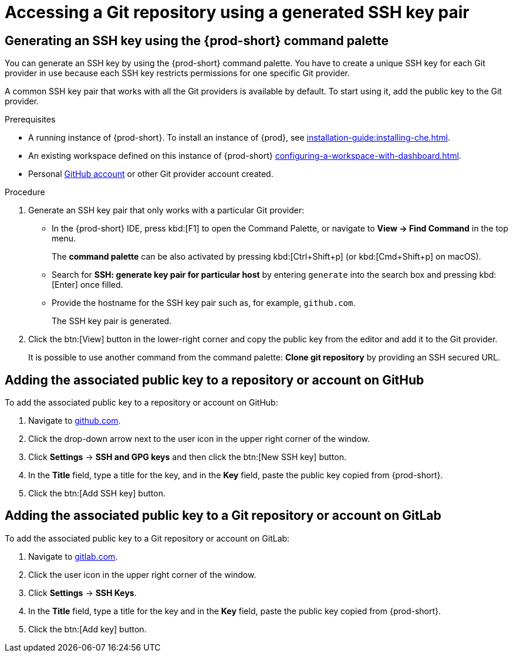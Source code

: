 // Module included in the following assemblies:
//
// version-control

[id="accessing-a-git-repository-via-ssh_{context}"]
= Accessing a Git repository using a generated SSH key pair

== Generating an SSH key using the {prod-short} command palette

You can generate an SSH key by using the {prod-short} command palette. You have to create a unique SSH key for each Git provider in use because each SSH key restricts permissions for one specific Git provider.

A common SSH key pair that works with all the Git providers is available by default. To start using it, add the public key to the Git provider.

.Prerequisites
* A running instance of {prod-short}. To install an instance of {prod}, see xref:installation-guide:installing-che.adoc[].

* An existing workspace defined on this instance of {prod-short} xref:configuring-a-workspace-with-dashboard.adoc[].

* Personal link:https://help.github.com/en/articles/types-of-github-accounts[GitHub account] or other Git provider account created.

.Procedure

. Generate an SSH key pair that only works with a particular Git provider:

** In the {prod-short} IDE, press kbd:[F1] to open the Command Palette, or navigate to *View -> Find Command* in the top menu.
+
The *command palette* can be also activated by pressing kbd:[Ctrl+Shift+p] (or kbd:[Cmd+Shift+p] on macOS).

** Search for *SSH: generate key pair for particular host* by entering `generate` into the search box and pressing kbd:[Enter] once filled.

** Provide the hostname for the SSH key pair such as, for example, `github.com`.
+
The SSH key pair is generated.

. Click the btn:[View] button in the lower-right corner and copy the public key from the editor and add it to the Git provider.
+
It is possible to use another command from the command palette: *Clone git repository* by providing an SSH secured URL.

== Adding the associated public key to a repository or account on GitHub

To add the associated public key to a repository or account on GitHub:

. Navigate to link:https://github.com[github.com].
. Click the drop-down arrow next to the user icon in the upper right corner of the window.
. Click *Settings* -> *SSH and GPG keys* and then click the btn:[New SSH key] button.
. In the *Title* field, type a title for the key, and in the *Key* field, paste the public key copied from {prod-short}.
. Click the btn:[Add SSH key] button.

== Adding the associated public key to a Git repository or account on GitLab

To add the associated public key to a Git repository or account on GitLab:

. Navigate to link:https://gitlab.com[gitlab.com].
. Click the user icon in the upper right corner of the window.
. Click *Settings* -> *SSH Keys*.
. In the *Title* field, type a title for the key and in the *Key* field, paste the public key copied from {prod-short}.
. Click the btn:[Add key] button.

